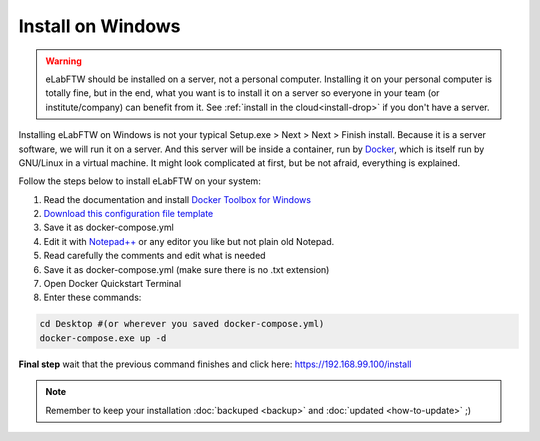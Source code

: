 .. _install-windows:

Install on Windows
==================

.. image:: img/windows.png
    :align: center
    :alt: windows

.. warning:: eLabFTW should be installed on a server, not a personal computer. Installing it on your personal computer is totally fine, but in the end, what you want is to install it on a server so everyone in your team (or institute/company) can benefit from it. See :ref:`install in the cloud<install-drop>` if you don't have a server.

Installing eLabFTW on Windows is not your typical Setup.exe > Next > Next > Finish install. Because it is a server software, we will run it on a server. And this server will be inside a container, run by `Docker <https://www.docker.com>`_, which is itself run by GNU/Linux in a virtual machine. It might look complicated at first, but be not afraid, everything is explained.

Follow the steps below to install eLabFTW on your system:

#. Read the documentation and install `Docker Toolbox for Windows <https://docs.docker.com/toolbox/toolbox_install_windows/>`_
#. `Download this configuration file template <https://raw.githubusercontent.com/elabftw/elabimg/master/src/docker-compose.yml-EXAMPLE>`_
#. Save it as docker-compose.yml
#. Edit it with `Notepad++ <https://notepad-plus-plus.org/>`_ or any editor you like but not plain old Notepad.
#. Read carefully the comments and edit what is needed
#. Save it as docker-compose.yml (make sure there is no .txt extension)
#. Open Docker Quickstart Terminal
#. Enter these commands:

.. code-block:: bash

    cd Desktop #(or wherever you saved docker-compose.yml)
    docker-compose.exe up -d

**Final step** wait that the previous command finishes and click here: https://192.168.99.100/install

.. note:: Remember to keep your installation :doc:`backuped <backup>` and :doc:`updated <how-to-update>` ;)
